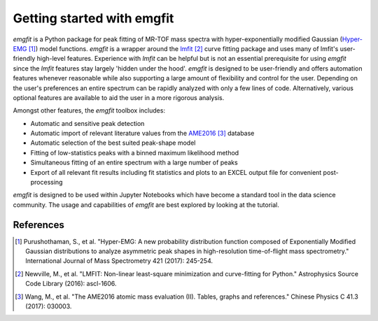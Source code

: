 Getting started with emgfit
===========================

`emgfit` is a Python package for peak fitting of MR-TOF mass spectra with
hyper-exponentially modified Gaussian (Hyper-EMG_ [1]_) model functions. `emgfit` is a
wrapper around the `lmfit`_ [2]_ curve fitting package and uses many of lmfit's
user-friendly high-level features. Experience with `lmfit` can be helpful but is
not an essential prerequisite for using `emgfit` since the `lmfit` features stay
largely 'hidden under the hood'. `emgfit` is designed to be user-friendly and
offers automation features whenever reasonable while also supporting a
large amount of flexibility and control for the user. Depending on the user's
preferences an entire spectrum can be rapidly analyzed with only a few lines of
code. Alternatively, various optional features are available to aid the user in
a more rigorous analysis.

Amongst other features, the `emgfit` toolbox includes:

* Automatic and sensitive peak detection
* Automatic import of relevant literature values from the AME2016_ [3]_ database
* Automatic selection of the best suited peak-shape model
* Fitting of low-statistics peaks with a binned maximum likelihood method
* Simultaneous fitting of an entire spectrum with a large number of peaks
* Export of all relevant fit results including fit statistics and plots to an
  EXCEL output file for convenient post-processing

`emgfit` is designed to be used within Jupyter Notebooks which have become a
standard tool in the data science community. The usage and capabilities of
`emgfit` are best explored by looking at the tutorial.

.. _`lmfit`: https://lmfit.github.io/lmfit-py/
.. _AME2016: http://amdc.in2p3.fr/web/masseval.html
.. _Hyper-EMG: https://www.sciencedirect.com/science/article/abs/pii/S1387380616302913

References
----------
.. [1] Purushothaman, S., et al. "Hyper-EMG: A new probability distribution
   function composed of Exponentially Modified Gaussian distributions to analyze
   asymmetric peak shapes in high-resolution time-of-flight mass spectrometry."
   International Journal of Mass Spectrometry 421 (2017): 245-254.
.. [2] Newville, M., et al. "LMFIT: Non-linear least-square minimization and
   curve-fitting for Python." Astrophysics Source Code Library (2016):
   ascl-1606.
.. [3] Wang, M., et al. "The AME2016 atomic mass evaluation (II). Tables, graphs
   and references." Chinese Physics C 41.3 (2017): 030003.
